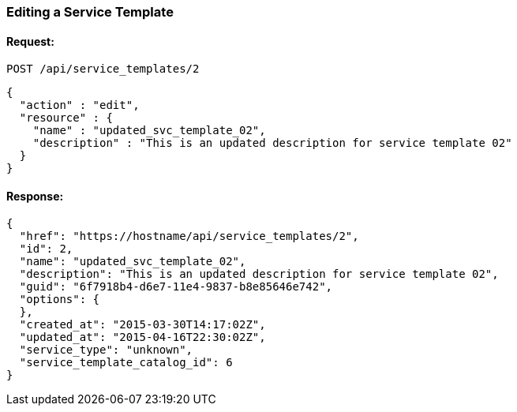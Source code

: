 
[[edit-service-template]]
=== Editing a Service Template

==== Request:

----
POST /api/service_templates/2
----

[source,json]
----
{
  "action" : "edit",
  "resource" : {
    "name" : "updated_svc_template_02",
    "description" : "This is an updated description for service template 02"
  }
}
----

==== Response:

[source,json]
----
{
  "href": "https://hostname/api/service_templates/2",
  "id": 2,
  "name": "updated_svc_template_02",
  "description": "This is an updated description for service template 02",
  "guid": "6f7918b4-d6e7-11e4-9837-b8e85646e742",
  "options": {
  },
  "created_at": "2015-03-30T14:17:02Z",
  "updated_at": "2015-04-16T22:30:02Z",
  "service_type": "unknown",
  "service_template_catalog_id": 6
}
----

